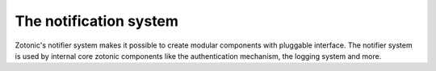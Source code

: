 .. _manual-notification:

The notification system
=======================

Zotonic's notifier system makes it possible to create modular
components with pluggable interface. The notifier system is used by
internal core zotonic components like the authentication mechanism,
the logging system and more.

